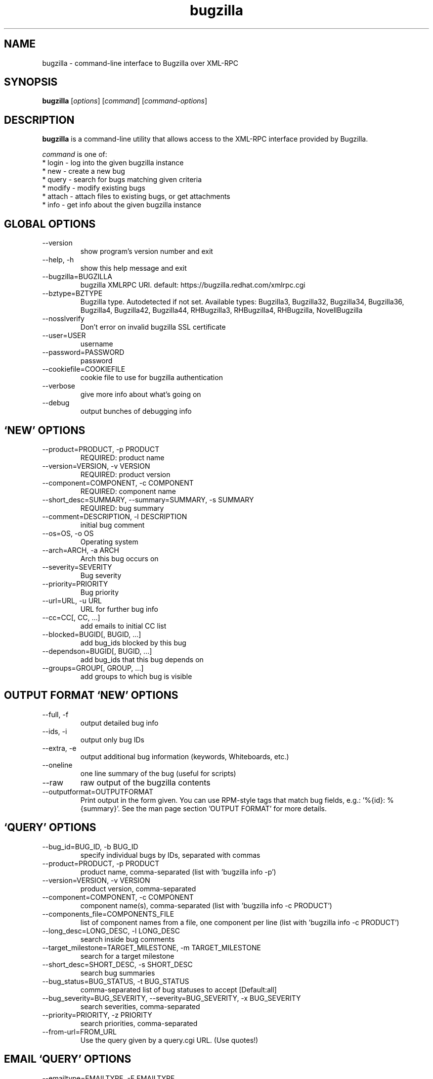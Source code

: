 .TH bugzilla 1  "August 15, 2013" "version 0.9.0" "User Commands"
.SH NAME
bugzilla \- command-line interface to Bugzilla over XML-RPC
.SH SYNOPSIS
.B bugzilla
[\fIoptions\fR] [\fIcommand\fR] [\fIcommand-options\fR]
.SH DESCRIPTION
.PP
.BR bugzilla
is a command-line utility that allows access to the XML-RPC interface provided
by Bugzilla.
.PP
\fIcommand\fP is one of:
.br
.I \fR * login - log into the given bugzilla instance
.br
.I \fR * new - create a new bug
.br
.I \fR * query - search for bugs matching given criteria
.br
.I \fR * modify - modify existing bugs
.br
.I \fR * attach - attach files to existing bugs, or get attachments
.br
.I \fR * info - get info about the given bugzilla instance
.SH GLOBAL OPTIONS
.IP "--version"
show program's version number and exit
.IP "--help, -h"
show this help message and exit
.IP "--bugzilla=BUGZILLA"
bugzilla XMLRPC URI. default: https://bugzilla.redhat.com/xmlrpc.cgi
.IP "--bztype=BZTYPE"
Bugzilla type. Autodetected if not set. Available types: Bugzilla3, Bugzilla32, Bugzilla34, Bugzilla36, Bugzilla4, Bugzilla42, Bugzilla44, RHBugzilla3, RHBugzilla4, RHBugzilla, NovellBugzilla
.IP "--nosslverify"
Don't error on invalid bugzilla SSL certificate
.IP "--user=USER"
username
.IP "--password=PASSWORD"
password
.IP "--cookiefile=COOKIEFILE"
cookie file to use for bugzilla authentication
.IP "--verbose"
give more info about what's going on
.IP "--debug"
output bunches of debugging info
.SH \[oq]NEW\[cq] OPTIONS
.IP "--product=PRODUCT, -p PRODUCT"
REQUIRED: product name
.IP "--version=VERSION, -v VERSION"
REQUIRED: product version
.IP "--component=COMPONENT, -c COMPONENT"
REQUIRED: component name
.IP "--short_desc=SUMMARY, --summary=SUMMARY, -s SUMMARY"
REQUIRED: bug summary
.IP "--comment=DESCRIPTION, -l DESCRIPTION"
initial bug comment
.IP "--os=OS, -o OS"
Operating system
.IP "--arch=ARCH, -a ARCH"
Arch this bug occurs on
.IP "--severity=SEVERITY"
Bug severity
.IP "--priority=PRIORITY"
Bug priority
.IP "--url=URL, -u URL"
URL for further bug info
.IP "--cc=CC[, CC, ...]"
add emails to initial CC list
.IP "--blocked=BUGID[, BUGID, ...]"
add bug_ids blocked by this bug
.IP "--dependson=BUGID[, BUGID, ...]"
add bug_ids that this bug depends on
.IP "--groups=GROUP[, GROUP, ...]"
add groups to which bug is visible

.SH OUTPUT FORMAT \[oq]NEW\[cq] OPTIONS
.IP "--full, -f"
output detailed bug info
.IP "--ids, -i"
output only bug IDs
.IP "--extra, -e"
output additional bug information (keywords, Whiteboards, etc.)
.IP "--oneline"
one line summary of the bug (useful for scripts)
.IP "--raw"
raw output of the bugzilla contents
.IP "--outputformat=OUTPUTFORMAT"
Print output in the form given. You can use RPM-style tags that match bug fields, e.g.: '%{id}: %{summary}'. See the man page section 'OUTPUT FORMAT' for more details.
.SH \[oq]QUERY\[cq] OPTIONS
.IP "--bug_id=BUG_ID, -b BUG_ID"
specify individual bugs by IDs, separated with commas
.IP "--product=PRODUCT, -p PRODUCT"
product name, comma-separated (list with 'bugzilla info -p')
.IP "--version=VERSION, -v VERSION"
product version, comma-separated
.IP "--component=COMPONENT, -c COMPONENT"
component name(s), comma-separated (list with 'bugzilla info -c PRODUCT')
.IP "--components_file=COMPONENTS_FILE"
list of component names from a file, one component per line (list with 'bugzilla info -c PRODUCT')
.IP "--long_desc=LONG_DESC, -l LONG_DESC"
search inside bug comments
.IP "--target_milestone=TARGET_MILESTONE, -m TARGET_MILESTONE"
search for a target milestone
.IP "--short_desc=SHORT_DESC, -s SHORT_DESC"
search bug summaries
.IP "--bug_status=BUG_STATUS, -t BUG_STATUS"
comma-separated list of bug statuses to accept [Default:all]
.IP "--bug_severity=BUG_SEVERITY, --severity=BUG_SEVERITY, -x BUG_SEVERITY"
search severities, comma-separated
.IP "--priority=PRIORITY, -z PRIORITY"
search priorities, comma-separated
.IP "--from-url=FROM_URL"
Use the query given by a query.cgi URL. (Use quotes!)

.SH EMAIL \[oq]QUERY\[cq] OPTIONS
.IP "--emailtype=EMAILTYPE, -E EMAILTYPE"
Email: specify searching option for emails, ie. substring, notsubstring, exact, ... [Default: substring]
.IP "--cc=CC, -o CC"
Email: search cc lists for given address
.IP "--reporter=REPORTER, -r REPORTER"
Email: search reporter email for given address
.IP "--assigned_to=ASSIGNED_TO, -a ASSIGNED_TO"
Email: search for bugs assigned to this address
.IP "--qa_contact=QA_CONTACT, -q QA_CONTACT"
Email: search for bugs which have QA Contact assigned to this address

.SH STRING SEARCH \[oq]QUERY\[cq] OPTIONS
.IP "--url=URL, -u URL"
search keywords field for given url
.IP "--url_type=URL_TYPE, -U URL_TYPE"
specify searching option for urls, ie. anywords, allwords, nowords
.IP "--keywords=KEYWORDS, -k KEYWORDS"
search keywords field for specified words
.IP "--keywords_type=KEYWORDS_TYPE, -K KEYWORDS_TYPE"
specify searching option for keywords, ie. anywords, allwords, nowords
.IP "--status_whiteboard=STATUS_WHITEBOARD, -w STATUS_WHITEBOARD"
search Status Whiteboard field for specified words
.IP "--status_whiteboard_type=STATUS_WHITEBOARD_TYPE, -W STATUS_WHITEBOARD_TYPE"
specify searching option for Status Whiteboard, ie. anywords, allwords, nowords

.SH BOOLEAN \[oq]QUERY\[cq] OPTIONS
.IP "--booleantype=BOOLEANTYPE, -B BOOLEANTYPE"
specify searching option for booleans, ie. substring, notsubstring, exact, ... [Default: substring]
.IP "--boolean_query=BOOLEAN_QUERY"
Boolean:Create your own query. Format: BooleanName-Condition-Parameter &/| ... . ie, keywords-substring-Partner & keywords-notsubstring-OtherQA
.IP "--blocked=BLOCKED"
Boolean:search for bugs that block this bug ID
.IP "--dependson=DEPENDSON"
Boolean:search for bugs that depend on this bug ID
.IP "--flag=FLAG"
Boolean:search for bugs that have certain flag states present
.IP "--qa_whiteboard=QA_WHITEBOARD"
Boolean:search for bugs that have certain QA Whiteboard text present
.IP "--devel_whiteboard=DEVEL_WHITEBOARD"
Boolean:search for bugs that have certain Devel Whiteboard text present
.IP "--alias=ALIAS"
Boolean:search for bugs that have the provided alias
.IP "--fixed_in=FIXED_IN"
search Status Whiteboard field for specified words

.SH OUTPUT FORMAT \[oq]QUERY\[cq] OPTIONS
.IP "--full, -f"
output detailed bug info
.IP "--ids, -i"
output only bug IDs
.IP "--extra, -e"
output additional bug information (keywords, Whiteboards, etc.)
.IP "--oneline"
one line summary of the bug (useful for scripts)
.IP "--raw"
raw output of the bugzilla contents
.IP "--outputformat=OUTPUTFORMAT"
Print output in the form given. You can use RPM-style tags that match bug fields, e.g.: '%{id}: %{summary}'. See the man page section 'OUTPUT FORMAT' for more details.
.SH \[oq]MODIFY\[cq] OPTIONS

.SH BUG DETAILS
.IP "--product=PRODUCT"
Reassign bug to different product
.IP "--component=COMPONENT, -c COMPONENT"
Reassign bug to different component
.IP "--version=VERSION, -v VERSION"
Reassign bug to different version
.IP "--os=OS, -o OS"
Change operating system this bug occurs on
.IP "--arch=ARCH, -a ARCH"
Change arch this bug occurs on
.IP "--url=URL, -u URL"
URL for further bug info

.SH BUG STATUS \[oq]MODIFY\[cq] OPTIONS
.IP "--status=STATUS, -s STATUS"
Change status of bug
.IP "--close=RESOLUTION, -k RESOLUTION"
Close with the given resolution
.IP "--dupeid=ORIGINAL, -d ORIGINAL"
ID of original bug (implies -k DUPLICATE)
.IP "--fixed_in=VERSION, -F VERSION"
"Fixed in version" field

.SH COMMENT \[oq]MODIFY\[cq] OPTIONS
.IP "--comment=COMMENT, -l COMMENT"
Add a comment
.IP "--private, -p"
Mark new comment as private
.IP "--summary=SUMMARY"
Change bug summary

.SH CONTACT \[oq]MODIFY\[cq] OPTIONS
.IP "--assignee=ASSIGNEE"
Assign bugzilla to assignee
.IP "--cc=EMAIL"
Alter CC list. EMAIL appends, -EMAIL removes.
.IP "--qa_contact=QA_CONTACT"
Change QA contact
.IP "--reset-assignee"
Reset assignee to component default
.IP "--reset-qa-contact"
Reset QA contact to component default
.IP "--groups=GROUP[, GROUP, ...]"
add groups to which bug is visible

.SH TRACKING \[oq]MODIFY\[cq] OPTIONS
.IP "--flag=FLAG, -f FLAG"
Update bugzilla flags with requested type, ie fedora-cvs?, or needinfoX to clear (Use a new option for each flag)
.IP "--severity=SEVERITY"
Change bug severity
.IP "--priority=PRIORITY"
Change bug priority
.IP "--target_milestone=TARGET_MILESTONE"
Set target milestone
.IP "--target_release=TARGET_RELEASE"
Set target release
.IP "--blocked=BUGID[, BUGID, ...]"
Add bug_ids blocked by this bug. BUGID appends, -BUGID removes, =BUGID overwrites
.IP "--dependson=BUGID[, BUGID, ...]"
Alter depends_on list.  BUGID appends, -BUGID removes, =BUGID overwrites
.IP "--keywords=KEYWORD"
Alter bug keywords list. KEYWORD appends, -KEYWORD removes, =KEYWORD overwrites
.IP "--whiteboard=TEXT"
Alter status whiteboard text. TEXT appends, -TEXT removes, =TEXT overwrites
.IP "--devel_whiteboard=TEXT"
Alter devel whiteboard text. TEXT appends, -TEXT removes, =TEXT overwrites
.IP "--internal_whiteboard=TEXT"
Alter internal whiteboard text. TEXT appends, -TEXT removes, =TEXT overwrites
.IP "--qa_whiteboard=TEXT"
Alter QA whiteboard. TEXT appends, -TEXT removes, =TEXT overwrites
.SH \[oq]ATTACH\[cq] OPTIONS
.IP "--file=FILENAME, -f FILENAME"
File to attach, or filename for data provided on stdin
.IP "--description=DESCRIPTION, -d DESCRIPTION"
A short description of the file being attached
.IP "--type=MIMETYPE, -t MIMETYPE"
Mime-type for the file being attached
.IP "--get=ATTACHID, -g ATTACHID"
Download the attachment with the given ID
.IP "--getall=BUGID, --get-all=BUGID"
Download all attachments on the given bug
.SH \[oq]INFO\[cq] OPTIONS
.IP "--products, -p"
Get a list of products
.IP "--components=PRODUCT, -c PRODUCT"
List the components in the given product
.IP "--component_owners=PRODUCT, -o PRODUCT"
List components (and their owners)
.IP "--versions=VERSION, -v VERSION"
List the versions for the given product
.SH OUTPUT FORMAT

The output of the bugzilla tool should NEVER BE PARSED unless you are using a
custom --outputformat. For everything else, just don't parse it, the formats
are not stable and are subject to change.

--outputformat allows printing arbitrary bug data in a user preferred format.
For example, to print a returned bug ID, component, and product, separated
with ::, do:

--outputformat "%{id}::%{component}::%{product}"

The keys (like 'id', 'component', etc.) are the names of the values returned
by bugzilla's XMLRPC interface. To see a list of all keys, check the API
documentation in the 'SEE ALSO' section. Alternatively, run a 'bugzilla
--debug query' and look at the key names returned in the query results.

.SH EXAMPLES
.PP
.RS 0
bugzilla query --bug_id 62037

bugzilla query --version 15 --component python-bugzilla

# All boolean options can be formatted like this
.br
bugzilla query --blocked "123456 | 224466"

bugzilla login

bugzilla new -p Fedora -v rawhide -c python-bugzilla \\
         --summary "python-bugzilla causes headaches" \\
         --comment "python-bugzilla made my brain hurt when I used it."

bugzilla attach --file ~/Pictures/cam1.jpg --desc "me, in pain" $BUGID

bugzilla attach --getall $BUGID

bugzilla modify --close NOTABUG --comment "Actually, you're hungover." $BUGID


.SH EXIT STATUS
.BR bugzilla
normally returns 0 if the requested command was successful.
Otherwise, exit status is 1 if
.BR bugzilla
is interrupted by the user (or a login attempt fails), 2 if a
socket error occurs (e.g. TCP connection timeout), and 3 if the server returns
an XML-RPC fault.
.SH BUGS
Please report any bugs to bugzilla.redhat.com
.br
Product=Fedora component=python-bugzilla or to the mailing list at
.br
https://fedorahosted.org/mailman/listinfo/python-bugzilla
.SH SEE ALSO
.nf
https://www.bugzilla.org/docs/tip/en/html/api/Bugzilla/WebService/Bug.html
https://bugzilla.redhat.com/docs/en/html/api/Bugzilla/WebService/Bug.html
